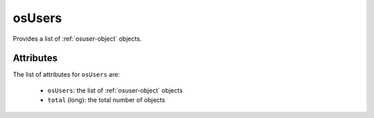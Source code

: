 .. Copyright FUJITSU LIMITED 2019

.. _osusers-object:

osUsers
=======

Provides a list of :ref:`osuser-object` objects.

Attributes
~~~~~~~~~~

The list of attributes for ``osUsers`` are:

	* ``osUsers``: the list of :ref:`osuser-object` objects
	* ``total`` (long): the total number of objects


